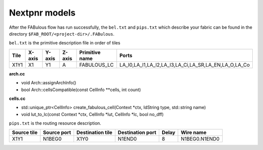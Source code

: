 .. SPDX-FileCopyrightText: 2023 Bea Healey <https://github.com/TaoBi22>
..
.. SPDX-License-Identifier: Apache-2.0

Nextpnr models
==============

After the FABulous flow has run successfully, the ``bel.txt`` and ``pips.txt`` which describe your fabric can be found in the directory ``$FAB_ROOT/<project-dir>/.FABulous``.

``bel.txt`` is the primitive description file in order of tiles

.. code-block:: none
    :emphasize-lines: 7

        #Tile_X0Y1
        X0Y1,X0,Y1,A,IO_1_bidirectional_frame_config_pass,A_I,A_T,A_O,A_Q
        X0Y1,X0,Y1,B,IO_1_bidirectional_frame_config_pass,B_I,B_T,B_O,B_Q
        X0Y1,X0,Y1,C,Config_access,
        X0Y1,X0,Y1,D,Config_access,
        #Tile_X1Y1
        X1Y1,X1,Y1,A,FABULOUS_LC,LA_I0,LA_I1,LA_I2,LA_I3,LA_Ci,LA_SR,LA_EN,LA_O,LA_Co
        X1Y1,X1,Y1,B,FABULOUS_LC,LB_I0,LB_I1,LB_I2,LB_I3,LB_Ci,LB_SR,LB_EN,LB_O,LB_Co
        X1Y1,X1,Y1,C,FABULOUS_LC,LC_I0,LC_I1,LC_I2,LC_I3,LC_Ci,LC_SR,LC_EN,LC_O,LC_Co
        X1Y1,X1,Y1,D,FABULOUS_LC,LD_I0,LD_I1,LD_I2,LD_I3,LD_Ci,LD_SR,LD_EN,LD_O,LD_Co
        X1Y1,X1,Y1,E,FABULOUS_LC,LE_I0,LE_I1,LE_I2,LE_I3,LE_Ci,LE_SR,LE_EN,LE_O,LE_Co
        X1Y1,X1,Y1,F,FABULOUS_LC,LF_I0,LF_I1,LF_I2,LF_I3,LF_Ci,LF_SR,LF_EN,LF_O,LF_Co
        X1Y1,X1,Y1,G,FABULOUS_LC,LG_I0,LG_I1,LG_I2,LG_I3,LG_Ci,LG_SR,LG_EN,LG_O,LG_Co
        X1Y1,X1,Y1,H,FABULOUS_LC,LH_I0,LH_I1,LH_I2,LH_I3,LH_Ci,LH_SR,LH_EN,LH_O,LH_Co
        X1Y1,X1,Y1,I,MUX8LUT_frame_config,A,B,C,D,E,F,G,H,S0,S1,S2,S3,M_AB,M_AD,M_AH,M_EF

+----+------+------+------+--------------+----------------------------------------------------+
|Tile|X-axis|Y-axis|Z-axis|Primitive name|Ports                                               |
+====+======+======+======+==============+====================================================+
|X1Y1|X1    |Y1    |A     |FABULOUS_LC   |LA_I0,LA_I1,LA_I2,LA_I3,LA_Ci,LA_SR,LA_EN,LA_O,LA_Co|
+----+------+------+------+--------------+----------------------------------------------------+

**arch.cc** 

* void Arch::assignArchInfo()
* bool Arch::cellsCompatible(const CellInfo \**cells, int count)

**cells.cc** 

* std::unique_ptr<CellInfo> create_fabulous_cell(Context \*ctx, IdString type, std::string name)
* void lut_to_lc(const Context \*ctx, CellInfo \*lut, CellInfo \*lc, bool no_dff)
   
``pips.txt`` is the routing resource description.

.. code-block:: none
    :emphasize-lines: 1
        
        X1Y1,N1BEG0,X1Y0,N1END0,8,N1BEG0.N1END0
        X1Y1,N1BEG1,X1Y0,N1END1,8,N1BEG1.N1END1
        X1Y1,N1BEG2,X1Y0,N1END2,8,N1BEG2.N1END2
        X1Y1,N1BEG3,X1Y0,N1END3,8,N1BEG3.N1END3
        X1Y1,N2BEG0,X1Y0,N2MID0,8,N2BEG0.N2MID0
        X1Y1,N2BEG1,X1Y0,N2MID1,8,N2BEG1.N2MID1
        X1Y1,N2BEG2,X1Y0,N2MID2,8,N2BEG2.N2MID2
        X1Y1,N2BEG3,X1Y0,N2MID3,8,N2BEG3.N2MID3
        X1Y1,N2BEG4,X1Y0,N2MID4,8,N2BEG4.N2MID4
        X1Y1,N2BEG5,X1Y0,N2MID5,8,N2BEG5.N2MID5
        X1Y1,N2BEG6,X1Y0,N2MID6,8,N2BEG6.N2MID6
        X1Y1,N2BEG7,X1Y0,N2MID7,8,N2BEG7.N2MID7

+-----------+-----------+----------------+----------------+-----+-------------+
|Source tile|Source port|Destination tile|Destination port|Delay|Wire name    |
+===========+===========+================+================+=====+=============+
|X1Y1       |N1BEG0     |X1Y0            |N1END0          |8    |N1BEG0.N1END0|
+-----------+-----------+----------------+----------------+-----+-------------+

